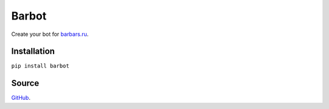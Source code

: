 Barbot
========

Create your bot for `barbars.ru <http://barbars.ru>`__.

Installation
------------

``pip install barbot``

Source
------

`GitHub <https://github.com/pyvim/barbot>`__.
